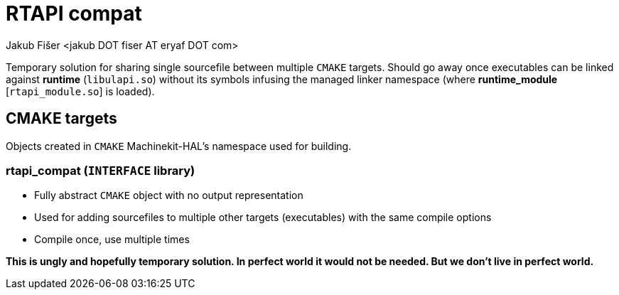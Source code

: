 = RTAPI compat
:author: Jakub Fišer <jakub DOT fiser AT eryaf DOT com> 
:description: RTAPI_compat sourcetree README 
:sectanchors: 
:url-repo: https://machinekit.io

Temporary solution for sharing single sourcefile between multiple `CMAKE` targets. Should go away once executables can be linked against **runtime** (`libulapi.so`) without its symbols infusing the managed linker namespace (where **runtime_module** [`rtapi_module.so`] is loaded).

== CMAKE targets

Objects created in `CMAKE` Machinekit-HAL's namespace used for building.

=== rtapi_compat (`INTERFACE` library)
*   Fully abstract `CMAKE` object with no output representation
*   Used for adding sourcefiles to multiple other targets (executables) with the same compile options
*   Compile once, use multiple times

**This is ungly and hopefully temporary solution. In perfect world it would not be needed. But we don't live in perfect world.**